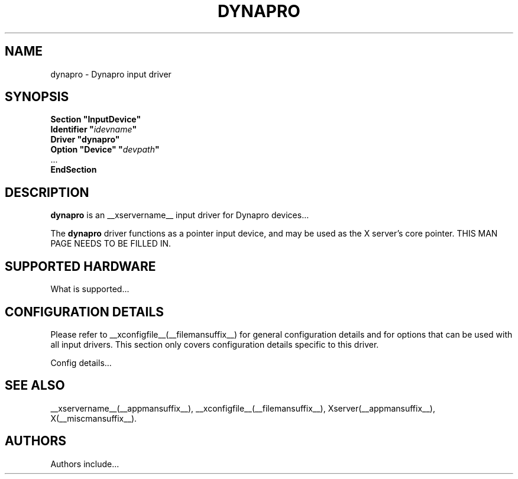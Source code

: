 .\" $XFree86: xc/programs/Xserver/hw/xfree86/input/dynapro/dynapro.man,v 1.1 2001/01/24 00:06:35 dawes Exp $ 
.\" shorthand for double quote that works everywhere.
.ds q \N'34'
.TH DYNAPRO __drivermansuffix__ __vendorversion__
.SH NAME
dynapro \- Dynapro input driver
.SH SYNOPSIS
.nf
.B "Section \*qInputDevice\*q"
.BI "  Identifier \*q" idevname \*q
.B  "  Driver \*qdynapro\*q"
.BI "  Option \*qDevice\*q   \*q" devpath \*q
\ \ ...
.B EndSection
.fi
.SH DESCRIPTION
.B dynapro 
is an __xservername__ input driver for Dynapro devices...
.PP
The
.B dynapro
driver functions as a pointer input device, and may be used as the
X server's core pointer.
THIS MAN PAGE NEEDS TO BE FILLED IN.
.SH SUPPORTED HARDWARE
What is supported...
.SH CONFIGURATION DETAILS
Please refer to __xconfigfile__(__filemansuffix__) for general configuration
details and for options that can be used with all input drivers.  This
section only covers configuration details specific to this driver.
.PP
Config details...
.SH "SEE ALSO"
__xservername__(__appmansuffix__), __xconfigfile__(__filemansuffix__), Xserver(__appmansuffix__), X(__miscmansuffix__).
.SH AUTHORS
Authors include...
